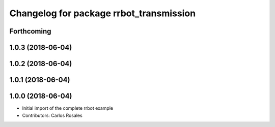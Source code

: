 ^^^^^^^^^^^^^^^^^^^^^^^^^^^^^^^^^^^^^^^^
Changelog for package rrbot_transmission
^^^^^^^^^^^^^^^^^^^^^^^^^^^^^^^^^^^^^^^^

Forthcoming
-----------

1.0.3 (2018-06-04)
------------------

1.0.2 (2018-06-04)
------------------

1.0.1 (2018-06-04)
------------------

1.0.0 (2018-06-04)
------------------
* Initial import of the complete rrbot example
* Contributors: Carlos Rosales
